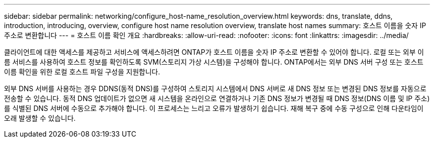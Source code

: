 ---
sidebar: sidebar 
permalink: networking/configure_host-name_resolution_overview.html 
keywords: dns, translate, ddns, introduction, introducing, overview, configure host name resolution overview, translate host names 
summary: 호스트 이름을 숫자 IP 주소로 변환합니다 
---
= 호스트 이름 확인 개요
:hardbreaks:
:allow-uri-read: 
:nofooter: 
:icons: font
:linkattrs: 
:imagesdir: ../media/


[role="lead"]
클라이언트에 대한 액세스를 제공하고 서비스에 액세스하려면 ONTAP가 호스트 이름을 숫자 IP 주소로 변환할 수 있어야 합니다. 로컬 또는 외부 이름 서비스를 사용하여 호스트 정보를 확인하도록 SVM(스토리지 가상 시스템)을 구성해야 합니다. ONTAP에서는 외부 DNS 서버 구성 또는 호스트 이름 확인을 위한 로컬 호스트 파일 구성을 지원합니다.

외부 DNS 서버를 사용하는 경우 DDNS(동적 DNS)를 구성하여 스토리지 시스템에서 DNS 서버로 새 DNS 정보 또는 변경된 DNS 정보를 자동으로 전송할 수 있습니다. 동적 DNS 업데이트가 없으면 새 시스템을 온라인으로 연결하거나 기존 DNS 정보가 변경될 때 DNS 정보(DNS 이름 및 IP 주소)를 식별된 DNS 서버에 수동으로 추가해야 합니다. 이 프로세스는 느리고 오류가 발생하기 쉽습니다. 재해 복구 중에 수동 구성으로 인해 다운타임이 오래 발생할 수 있습니다.
